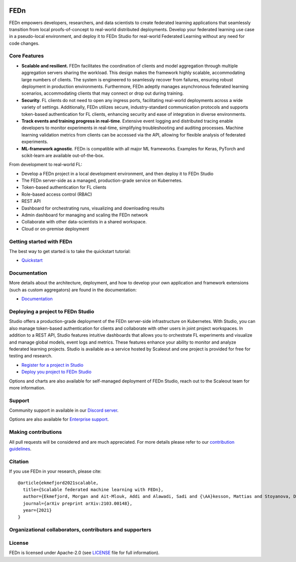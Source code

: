
.. image:: https://github.com/scaleoutsystems/fedn/actions/workflows/integration-tests.yaml/badge.svg
   :target: https://github.com/scaleoutsystems/fedn/actions/workflows/integration-tests.yaml

.. image:: https://badgen.net/badge/icon/discord?icon=discord&label
   :target: https://discord.gg/KMg4VwszAd

.. image:: https://readthedocs.org/projects/fedn/badge/?version=latest&style=flat
   :target: https://fedn.readthedocs.io

FEDn
--------

FEDn empowers developers, researchers, and data scientists to create federated learning applications that seamlessly transition from local proofs-of-concept to real-world distributed deployments. Develop your federated learning use case in a pseudo-local environment, and deploy it to FEDn Studio for real-world Federated Learning without any need for code changes.

Core Features
=============

-  **Scalable and resilient.** FEDn facilitates the coordination of clients and model aggregation through multiple aggregation servers sharing the workload. This design makes the framework highly scalable, accommodating large numbers of clients. The system is engineered to seamlessly recover from failures, ensuring robust deployment in production environments. Furthermore, FEDn adeptly manages asynchronous federated learning scenarios, accommodating clients that may connect or drop out during training.

-  **Security**. FL clients do not need to open any ingress ports, facilitating real-world deployments across a wide variety of settings. Additionally, FEDn utilizes secure, industry-standard communication protocols and supports token-based authentication for FL clients, enhancing security and ease of integration in diverse environments.   

-  **Track events and training progress in real-time**. Extensive event logging and distributed tracing enable developers to monitor experiments in real-time, simplifying troubleshooting and auditing processes. Machine learning validation metrics from clients can be accessed via the API, allowing for flexible analysis of federated experiments. 

-  **ML-framework agnostic**. FEDn is compatible with all major ML frameworks. Examples for Keras, PyTorch and scikit-learn are
   available out-of-the-box.

From development to real-world FL: 

-  Develop a FEDn project in a local development environment, and then deploy it to FEDn Studio
-  The FEDn server-side as a managed, production-grade service on Kubernetes. 
-  Token-based authentication for FL clients  
-  Role-based access control (RBAC)
-  REST API 
-  Dashboard for orchestrating runs, visualizing and downloading results
-  Admin dashboard for managing and scaling the FEDn network 
-  Collaborate with other data-scientists in a shared workspace. 
-  Cloud or on-premise deployment 


Getting started with FEDn
===============

The best way to get started is to take the quickstart tutorial: 

- `Quickstart <https://fedn.readthedocs.io/en/latest/quickstart.html>`__

Documentation
=============

More details about the architecture, deployment, and how to develop your own application and framework extensions (such as custom aggregators) are found in the documentation:

-  `Documentation <https://fedn.readthedocs.io>`__


Deploying a project to FEDn Studio
===============

Studio offers a production-grade deployment of the FEDn server-side infrastructure on Kubernetes. With Studio, you can also manage token-based authentication for clients and collaborate with other users in joint project workspaces. In addition to a REST API, Studio features intuitive dashboards that allows you to orchestrate FL experiments and visualize and manage global models, event logs and metrics. These features enhance your ability to monitor and analyze federated learning projects. Studio is available as-a service hosted by Scaleout and one project is provided for free for testing and research. 

- `Register for a project in Studio <https://studio.scaleoutsystems.com/signup/>`__
- `Deploy you project to FEDn Studio <https://guide.scaleoutsystems.com/#/docs>`__  

Options and charts are also available for self-managed deployment of FEDn Studio, reach out to the Scaleout team for more information. 


Support
=================

Community support in available in our `Discord
server <https://discord.gg/KMg4VwszAd>`__.

Options are also available for `Enterprise support <https://www.scaleoutsystems.com/start#pricing>`__.

Making contributions
====================

All pull requests will be considered and are much appreciated. For
more details please refer to our `contribution
guidelines <https://github.com/scaleoutsystems/fedn/blob/develop/CONTRIBUTING.md>`__.

Citation
========

If you use FEDn in your research, please cite:

::

   @article{ekmefjord2021scalable,
     title={Scalable federated machine learning with FEDn},
     author={Ekmefjord, Morgan and Ait-Mlouk, Addi and Alawadi, Sadi and {\AA}kesson, Mattias and Stoyanova, Desislava and Spjuth, Ola and Toor, Salman and Hellander, Andreas},
     journal={arXiv preprint arXiv:2103.00148},
     year={2021}
   }

Organizational collaborators, contributors and supporters
=========================================================

|FEDn logo| |UU logo| |AI Sweden logo| |Zenseact logo| |Scania logo|

License
=======

FEDn is licensed under Apache-2.0 (see `LICENSE <LICENSE>`__ file for
full information).

.. |FEDn logo| image:: https://github.com/scaleoutsystems/fedn/raw/master/docs/img/logos/Scaleout.png
   :width: 15%
.. |UU logo| image:: https://github.com/scaleoutsystems/fedn/raw/master/docs/img/logos/UU.png
   :width: 15%
.. |AI Sweden logo| image:: https://github.com/scaleoutsystems/fedn/raw/master/docs/img/logos/ai-sweden-logo.png
   :width: 15%
.. |Zenseact logo| image:: https://github.com/scaleoutsystems/fedn/raw/master/docs/img/logos/zenseact-logo.png
   :width: 15%
.. |Scania logo| image:: https://github.com/scaleoutsystems/fedn/raw/master/docs/img/logos/Scania.png
   :width: 15%
